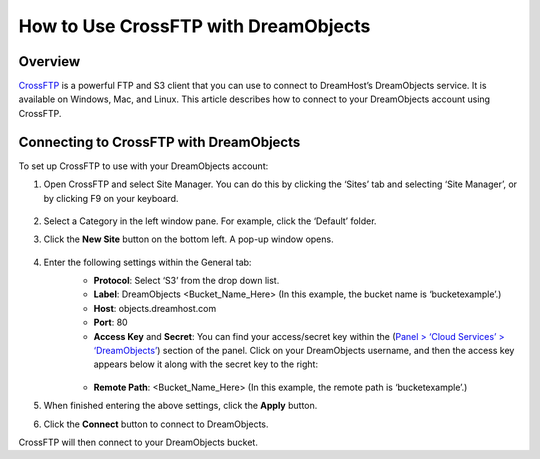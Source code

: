 =====================================
How to Use CrossFTP with DreamObjects
=====================================

Overview
~~~~~~~~

`CrossFTP <http://www.crossftp.com/>`_ is a powerful FTP and S3 client that you can use to connect to DreamHost’s DreamObjects service. It is available on Windows, Mac, and Linux. This article describes how to connect to your DreamObjects account using CrossFTP.

.. figure:: images/Banner_crossftp1.png

Connecting to CrossFTP with DreamObjects
~~~~~~~~~~~~~~~~~~~~~~~~~~~~~~~~~~~~~~~~

To set up CrossFTP to use with your DreamObjects account:

1. Open CrossFTP and select Site Manager. You can do this by clicking the ‘Sites’ tab and selecting ‘Site Manager’, or by clicking F9 on your keyboard.

    .. figure:: images/01_CrossFTP.fw.png

2. Select a Category in the left window pane. For example, click the ‘Default’ folder.
3. Click the **New Site** button on the bottom left. A pop-up window opens.

    .. figure:: images/02_CrossFTP.fw.png

4. Enter the following settings within the General tab:
    * **Protocol**: Select ‘S3’ from the drop down list.
    * **Label**: DreamObjects <Bucket_Name_Here> (In this example, the bucket name is ‘bucketexample’.)
    * **Host**: objects.dreamhost.com
    * **Port**: 80
    * **Access Key** and **Secret**: You can find your access/secret key within the (`Panel > ‘Cloud Services’ > ‘DreamObjects’ <https://panel.dreamhost.com/index.cgi?tree=cloud.objects&>`_) section of the panel. Click on your DreamObjects username, and then the access key appears below it along with the secret key to the right:

    .. figure:: images/03_CrossFTP.fw.png

    * **Remote Path**: <Bucket_Name_Here> (In this example, the remote path is ‘bucketexample’.)

5. When finished entering the above settings, click the **Apply** button.
6. Click the **Connect** button to connect to DreamObjects.

CrossFTP will then connect to your DreamObjects bucket.
